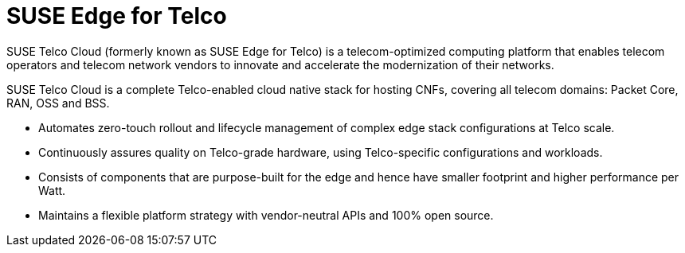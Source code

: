 [#atip]
= SUSE Edge for Telco
:experimental:

ifdef::env-github[]
:imagesdir: ../images/
:tip-caption: :bulb:
:note-caption: :information_source:
:important-caption: :heavy_exclamation_mark:
:caution-caption: :fire:
:warning-caption: :warning:
endif::[]
:toc: preamble

SUSE Telco Cloud (formerly known as SUSE Edge for Telco) is a telecom-optimized computing platform that enables telecom operators and telecom network vendors to innovate and accelerate the modernization of their networks.

SUSE Telco Cloud is a complete Telco-enabled cloud native stack for hosting CNFs, covering all telecom domains: Packet Core, RAN, OSS and BSS.

- Automates zero-touch rollout and lifecycle management of complex edge stack configurations at Telco scale.
- Continuously assures quality on Telco-grade hardware, using Telco-specific configurations and workloads.
- Consists of components that are purpose-built for the edge and hence have smaller footprint and higher performance per Watt.
- Maintains a flexible platform strategy with vendor-neutral APIs and 100% open source.
